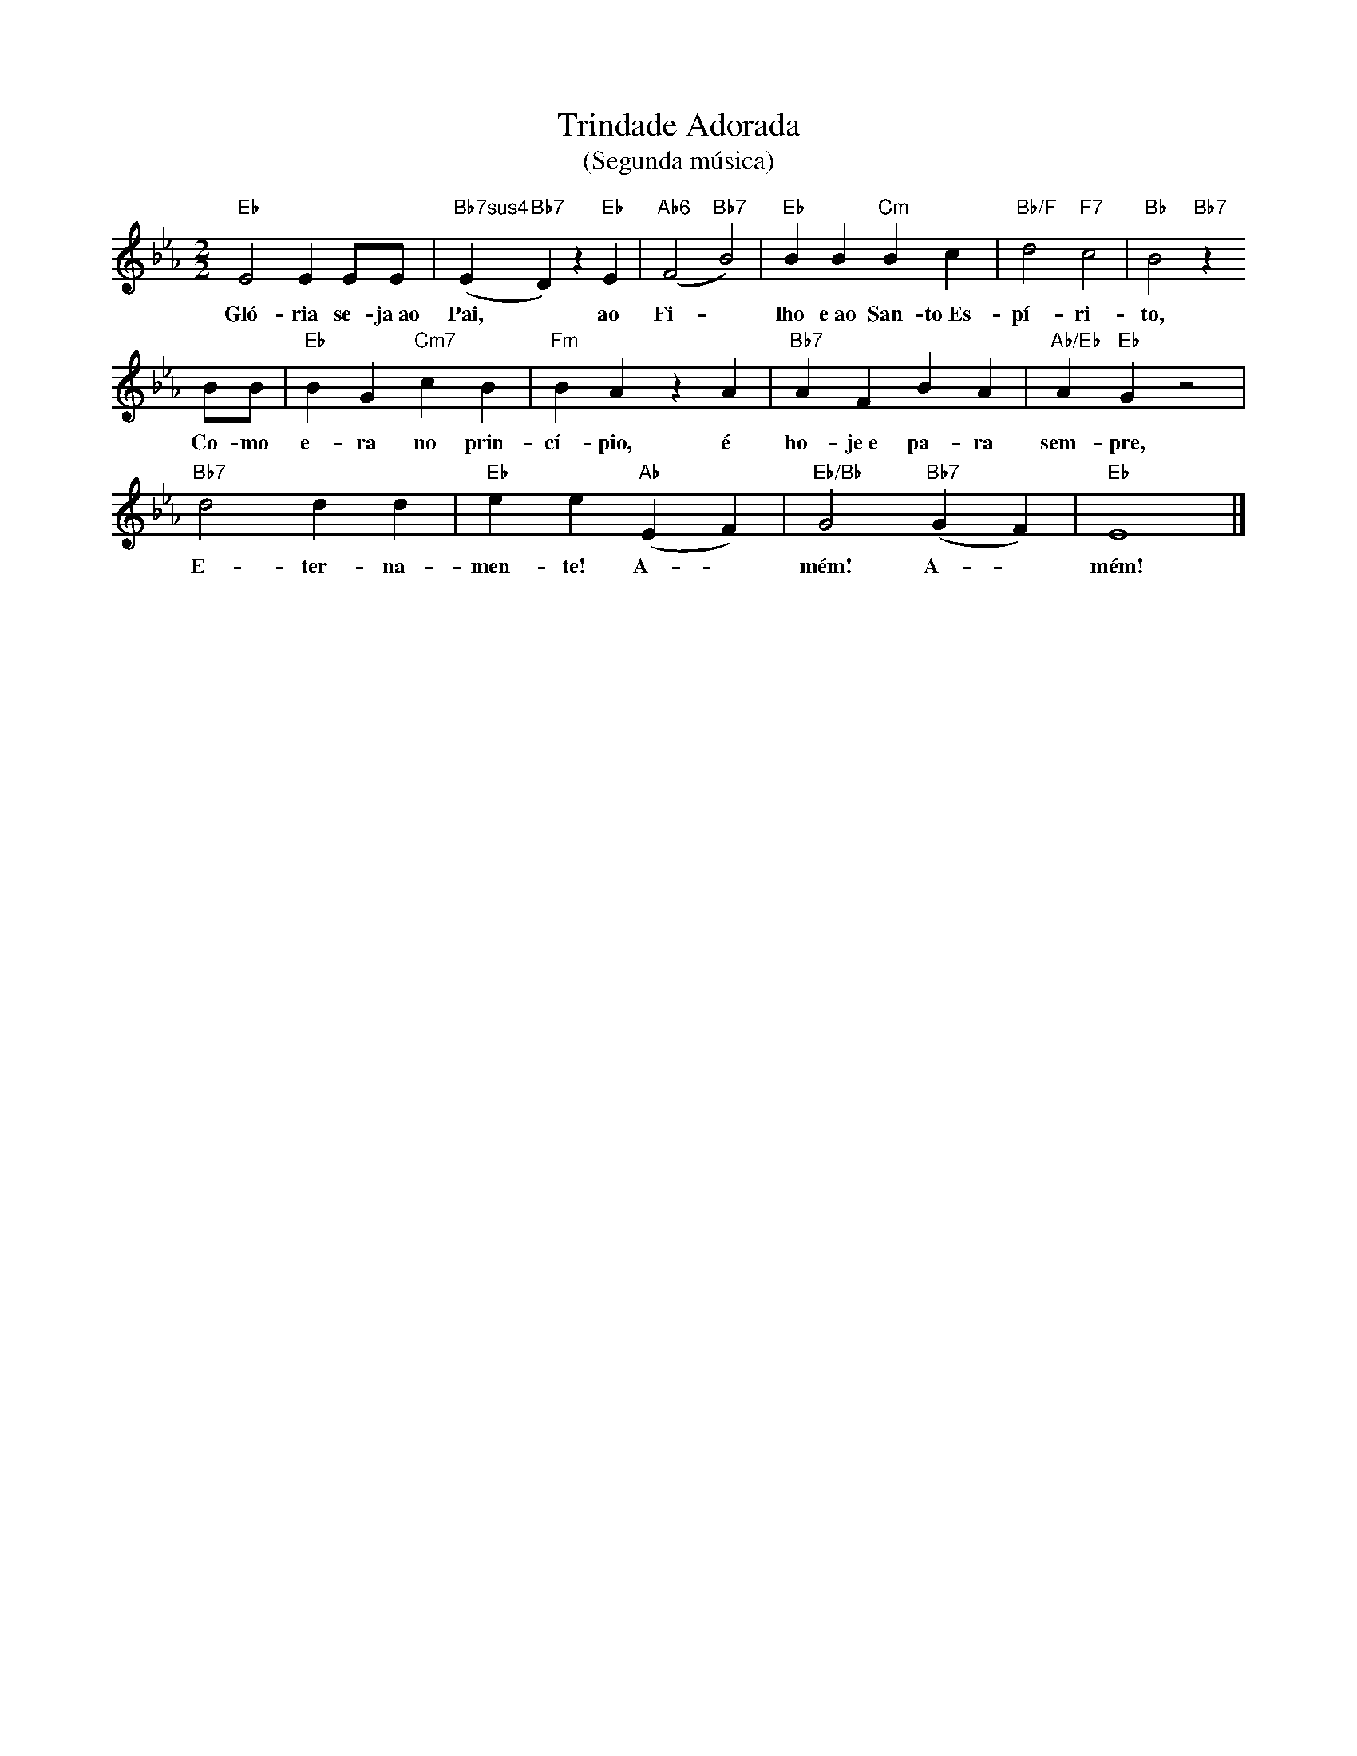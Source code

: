 X:005b
T:Trindade Adorada
T:(Segunda música)
M:2/2
L:1/4
K:Cm
V:S
"Eb" E2 E E/2E/2 | "Bb7sus4" (E "Bb7" D) z "Eb" E | "Ab6" (F2 "Bb7" B2) | "Eb" B B "Cm" B c | "Bb/F" d2 "F7" c2 | "Bb" B2 "Bb7" z
w:Gló- ria se- ja~ao Pai, ~ ao Fi- ~ lho e~ao San- to~Es- pí- ri- to,
B/2B/2 | "Eb" B G "Cm7" c B | "Fm" B A z A | "Bb7" A F B A | "Ab/Eb" A "Eb" G z2 |
w:Co- mo e- ra no prin- cí- pio, é ho- je~e pa- ra sem- pre,
"Bb7" d2 d d | "Eb" e e "Ab" (E F) | "Eb/Bb" G2 "Bb7" (G F) | "Eb" E4 |]
w:E- ter- na- men- te! A- ~ mém! A- ~ mém!